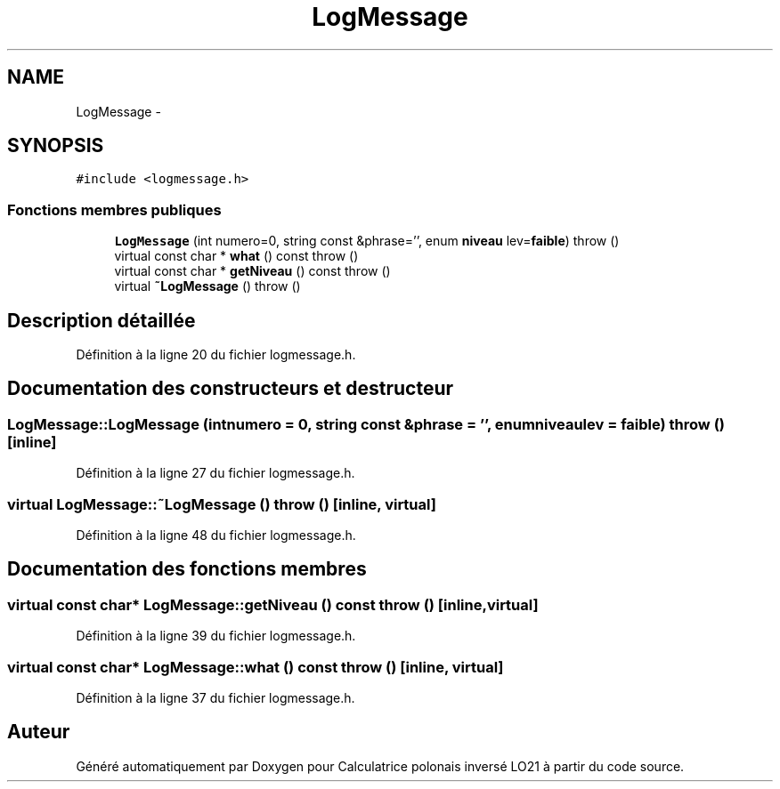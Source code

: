 .TH "LogMessage" 3 "Samedi Juin 16 2012" "Calculatrice polonais inversé LO21" \" -*- nroff -*-
.ad l
.nh
.SH NAME
LogMessage \- 
.SH SYNOPSIS
.br
.PP
.PP
\fC#include <logmessage\&.h>\fP
.SS "Fonctions membres publiques"

.in +1c
.ti -1c
.RI "\fBLogMessage\fP (int numero=0, string const &phrase='', enum \fBniveau\fP lev=\fBfaible\fP)  throw ()"
.br
.ti -1c
.RI "virtual const char * \fBwhat\fP () const   throw ()"
.br
.ti -1c
.RI "virtual const char * \fBgetNiveau\fP () const   throw ()"
.br
.ti -1c
.RI "virtual \fB~LogMessage\fP ()  throw ()"
.br
.in -1c
.SH "Description détaillée"
.PP 
Définition à la ligne 20 du fichier logmessage\&.h\&.
.SH "Documentation des constructeurs et destructeur"
.PP 
.SS "\fBLogMessage::LogMessage\fP (intnumero = \fC0\fP, string const &phrase = \fC''\fP, enum \fBniveau\fPlev = \fC\fBfaible\fP\fP)  throw ()\fC [inline]\fP"
.PP
Définition à la ligne 27 du fichier logmessage\&.h\&.
.SS "virtual \fBLogMessage::~LogMessage\fP ()  throw ()\fC [inline, virtual]\fP"
.PP
Définition à la ligne 48 du fichier logmessage\&.h\&.
.SH "Documentation des fonctions membres"
.PP 
.SS "virtual const char* \fBLogMessage::getNiveau\fP () const  throw ()\fC [inline, virtual]\fP"
.PP
Définition à la ligne 39 du fichier logmessage\&.h\&.
.SS "virtual const char* \fBLogMessage::what\fP () const  throw ()\fC [inline, virtual]\fP"
.PP
Définition à la ligne 37 du fichier logmessage\&.h\&.

.SH "Auteur"
.PP 
Généré automatiquement par Doxygen pour Calculatrice polonais inversé LO21 à partir du code source\&.
